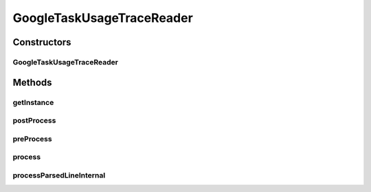 .. java:import:: org.cloudbus.cloudsim.brokers DatacenterBroker

.. java:import:: org.cloudbus.cloudsim.cloudlets Cloudlet

.. java:import:: org.cloudbus.cloudsim.core CloudSimTags

.. java:import:: org.cloudbus.cloudsim.core Simulation

.. java:import:: org.cloudbus.cloudsim.core.events CloudSimEvent

.. java:import:: org.cloudbus.cloudsim.util ResourceLoader

.. java:import:: org.cloudbus.cloudsim.util TimeUtil

.. java:import:: org.cloudbus.cloudsim.util TraceReaderAbstract

.. java:import:: org.cloudbus.cloudsim.utilizationmodels UtilizationModel

.. java:import:: org.cloudbus.cloudsim.utilizationmodels UtilizationModelDynamic

.. java:import:: org.cloudbus.cloudsim.utilizationmodels UtilizationModelFull

.. java:import:: org.cloudsimplus.listeners EventInfo

.. java:import:: java.io IOException

.. java:import:: java.io InputStream

.. java:import:: java.io UncheckedIOException

.. java:import:: java.nio.file Files

.. java:import:: java.nio.file Paths

.. java:import:: java.util ArrayList

.. java:import:: java.util List

.. java:import:: java.util Set

GoogleTaskUsageTraceReader
==========================

.. java:package:: org.cloudsimplus.traces.google
   :noindex:

.. java:type:: public final class GoogleTaskUsageTraceReader extends GoogleTraceReaderAbstract<Cloudlet>

   Process "task usage" trace files from \ `Google Cluster Data <https://github.com/google/cluster-data/blob/master/ClusterData2011_2.md>`_\  to change the resource utilization of \ :java:ref:`Cloudlet`\ s. The trace files are the ones inside the task_usage sub-directory of downloaded Google traces. The instructions to download the traces are provided in the link above.

   A spreadsheet that makes it easier to understand the structure of trace files is provided in docs/google-cluster-data-samples.xlsx

   The documentation for fields and values were obtained from the Google Cluster trace documentation in the link above. It's strongly recommended to read such a documentation before trying to use this class.

   Check important details at \ :java:ref:`TraceReaderAbstract`\ .

   :author: Manoel Campos da Silva Filho

   **See also:** :java:ref:`.process()`

Constructors
------------
GoogleTaskUsageTraceReader
^^^^^^^^^^^^^^^^^^^^^^^^^^

.. java:constructor:: public GoogleTaskUsageTraceReader(List<DatacenterBroker> brokers, String filePath) throws IOException
   :outertype: GoogleTaskUsageTraceReader

   Instantiates a \ :java:ref:`GoogleTaskUsageTraceReader`\  to read a "task usage" trace file.

   :param brokers: a list of \ :java:ref:`DatacenterBroker`\ s that own running Cloudlets for which resource usage will be read from the trace.
   :param filePath: the workload trace \ **relative file name**\  in one of the following formats: \ *ASCII text, zip, gz.*\
   :throws IllegalArgumentException: when the trace file name is null or empty
   :throws UncheckedIOException: when the file cannot be accessed (such as when it doesn't exist)

   **See also:** :java:ref:`.process()`

Methods
-------
getInstance
^^^^^^^^^^^

.. java:method:: public static GoogleTaskUsageTraceReader getInstance(List<DatacenterBroker> brokers, String filePath)
   :outertype: GoogleTaskUsageTraceReader

   Gets a \ :java:ref:`GoogleTaskUsageTraceReader`\  instance to read a "task usage" trace file inside the \ **application's resource directory**\ .

   :param brokers: a list of \ :java:ref:`DatacenterBroker`\ s that own running Cloudlets for which resource usage will be read from the trace.
   :param filePath: the workload trace \ **relative file name**\  in one of the following formats: \ *ASCII text, zip, gz.*\
   :throws IllegalArgumentException: when the trace file name is null or empty
   :throws UncheckedIOException: when the file cannot be accessed (such as when it doesn't exist)

   **See also:** :java:ref:`.process()`

postProcess
^^^^^^^^^^^

.. java:method:: @Override protected void postProcess()
   :outertype: GoogleTaskUsageTraceReader

preProcess
^^^^^^^^^^

.. java:method:: @Override protected void preProcess()
   :outertype: GoogleTaskUsageTraceReader

   There is not pre-process for this implementation.

process
^^^^^^^

.. java:method:: @Override public Set<Cloudlet> process()
   :outertype: GoogleTaskUsageTraceReader

   Process the \ :java:ref:`trace file <getFilePath()>`\  request to change the resource usage of \ :java:ref:`Cloudlet`\ s as described in the file. It returns the List of all processed \ :java:ref:`Cloudlet`\ s.

   If the Cloudlets created by a \ :java:ref:`GoogleTaskEventsTraceReader`\  use a \ :java:ref:`UtilizationModelFull`\  to define that the CPUs required by the Cloudlets will be used 100%, when the "task usage" file is read, a different CPU usage can be set. In regular simulations, if this value is smaller, a Cloudlet will spend more time to finish. However, since the "task events" file defines the exact time to finish each Cloudlet, using less than 100% won't make the Cloudlet to finish earlier (as in simulations not using the Google Cluster Data). Each Cloudlet will just have a smaller length at the end of the simulation.

   These trace files don't define the length of the Cloudlet (task). This way, the Cloudlets are created with an indefinite length (see \ :java:ref:`Cloudlet.setLength(long)`\ ) and the length is increased as the Cloudlet is executed. Therefore, if the Cloudlet is using a higher percentage of the CPU capacity, it will execute more instructions in a given time interval. If it's using a lower percentage of the CPU capacity, it will execute less instructions in that interval.

   In conclusion, the exec and finish time of Cloudlets created from Google Cluster trace files won't change according to the percentage of CPU the Cloudlets are using.

   :return: the Set of all \ :java:ref:`Cloudlet`\ s processed according to a line in the trace file

processParsedLineInternal
^^^^^^^^^^^^^^^^^^^^^^^^^

.. java:method:: @Override protected boolean processParsedLineInternal()
   :outertype: GoogleTaskUsageTraceReader

